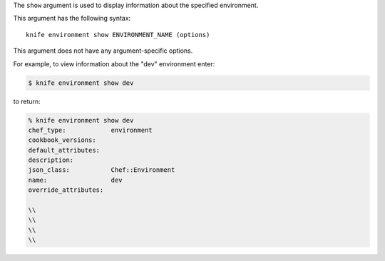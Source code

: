 .. The contents of this file are included in multiple topics.
.. This file describes a command or a sub-command for Knife.
.. This file should not be changed in a way that hinders its ability to appear in multiple documentation sets.


The ``show`` argument is used to display information about the specified environment. 

This argument has the following syntax::

   knife environment show ENVIRONMENT_NAME (options)

This argument does not have any argument-specific options.

For example, to view information about the "dev" environment enter:

.. code-block:: bash

   $ knife environment show dev
   
to return:

.. code-block:: bash

   % knife environment show dev
   chef_type:            environment
   cookbook_versions:
   default_attributes:
   description:
   json_class:           Chef::Environment
   name:                 dev
   override_attributes:
    
   \\
   \\ 
   \\
   \\


